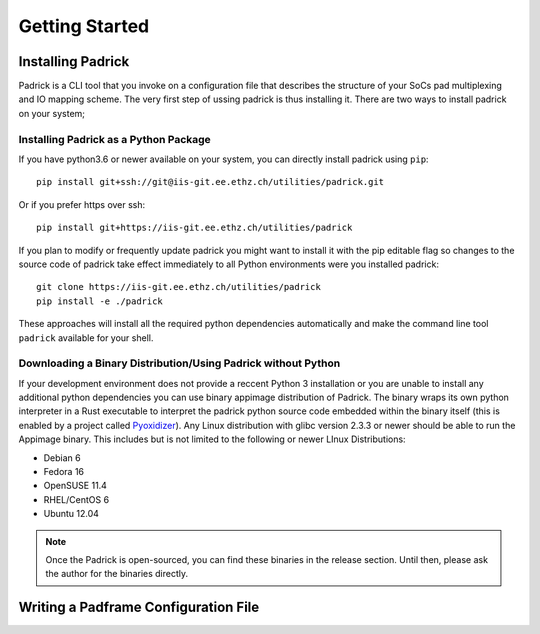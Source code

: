 ===============
Getting Started
===============

Installing Padrick
------------------
Padrick is  a CLI tool that you invoke on a configuration file that
describes the structure of your SoCs pad multiplexing and IO mapping scheme. The
very first step of ussing padrick is thus installing it. There are two ways to
install padrick on your system;

Installing Padrick as a Python Package
.......................................

If you have python3.6 or newer available on your system, you can directly
install padrick using ``pip``::

  pip install git+ssh://git@iis-git.ee.ethz.ch/utilities/padrick.git

Or if you prefer https over ssh::

  pip install git+https://iis-git.ee.ethz.ch/utilities/padrick

If you plan to modify or frequently update padrick you might want to install it
with the pip editable flag so changes to the source code of padrick take effect
immediately to all Python environments were you installed padrick::

  git clone https://iis-git.ee.ethz.ch/utilities/padrick
  pip install -e ./padrick

These approaches will install all the required python dependencies automatically
and make the command line tool ``padrick`` available for your shell.


Downloading a Binary Distribution/Using Padrick without Python
..............................................................

If your development environment does not provide a reccent Python 3 installation
or you are unable to install any additional python dependencies you can use
binary appimage distribution of Padrick. The binary wraps its own python
interpreter in a Rust executable to interpret the padrick python source code
embedded within the binary itself (this is enabled by a project called
`Pyoxidizer <https://pyoxidizer.readthedocs.io>`_). Any Linux distribution with
glibc version 2.3.3 or newer should be able to run the Appimage binary. This
includes but is not limited to the following or newer LInux Distributions:

* Debian 6
* Fedora 16
* OpenSUSE 11.4
* RHEL/CentOS 6
* Ubuntu 12.04


.. note:: Once the Padrick is open-sourced, you can find these binaries in the
          release section. Until then, please ask the author for the binaries
          directly.


Writing a Padframe Configuration File
-------------------------------------

